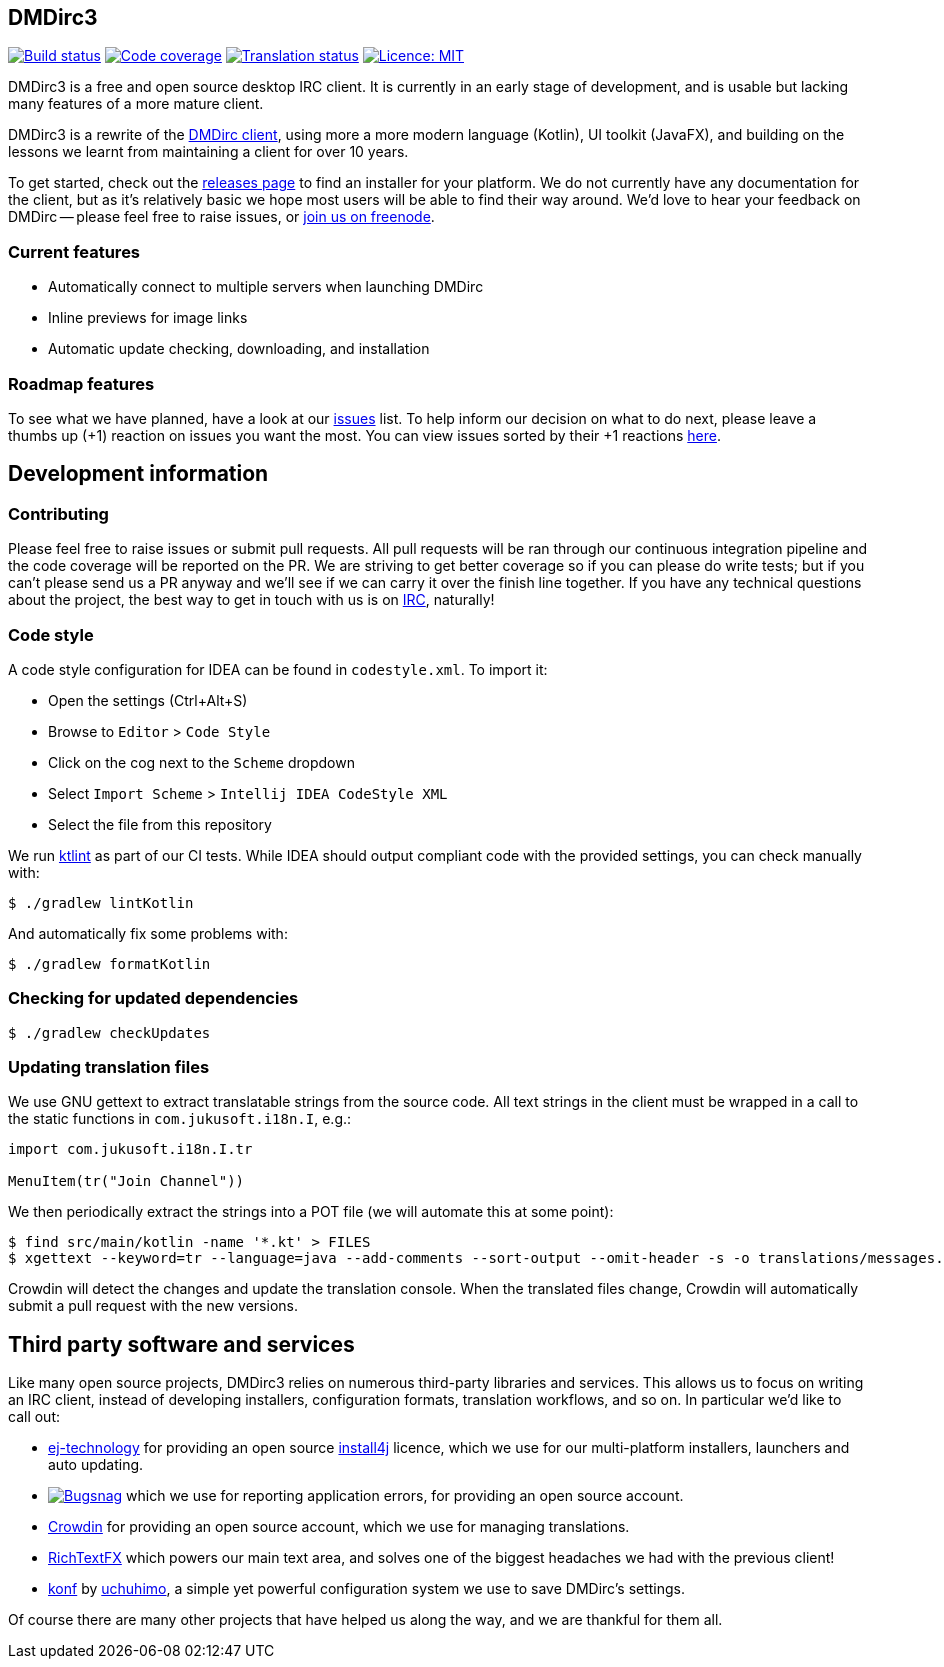 == DMDirc3

// Badges, badges, badges, badges; MUSHROOM, MUSHROOM!
image:https://cloud.drone.io/api/badges/DMDirc/dmdirc3/status.svg[Build status, link=https://cloud.drone.io/DMDirc/dmdirc3]
image:https://codecov.io/gh/DMDirc/dmdirc3/branch/master/graph/badge.svg[Code coverage, link=https://codecov.io/gh/DMDirc/dmdirc3]
image:https://d322cqt584bo4o.cloudfront.net/dmdirc/localized.svg[Translation status, link=https://crowdin.com/project/dmdirc]
image:https://img.shields.io/badge/License-MIT-blue.svg[Licence: MIT, link=https://opensource.org/licenses/MIT]

DMDirc3 is a free and open source desktop IRC client. It is currently in an early stage of development, and is usable
but lacking many features of a more mature client.

DMDirc3 is a rewrite of the https://github.com/DMDirc/DMDirc[DMDirc client], using more a more modern language (Kotlin),
UI toolkit (JavaFX), and building on the lessons we learnt from maintaining a client for over 10 years.

To get started, check out the https://github.com/DMDirc/dmdirc3/releases[releases page] to find an installer for
your platform. We do not currently have any documentation for the client, but as it's relatively basic we hope most
users will be able to find their way around. We'd love to hear your feedback on DMDirc -- please feel free to raise
issues, or irc://chat.freenode.net/dmdirc[join us on freenode].

=== Current features

* Automatically connect to multiple servers when launching DMDirc
* Inline previews for image links
* Automatic update checking, downloading, and installation

=== Roadmap features

To see what we have planned, have a look at our https://github.com/DMDirc/dmdirc3/issues?q=is%3Aissue+is%3Aopen[issues]
list. To help inform our decision on what to do next, please leave a thumbs up (+1) reaction on issues you want the
most. You can view issues sorted by their +1 reactions
https://github.com/DMDirc/dmdirc3/issues?q=is%3Aissue+is%3Aopen+sort%3Areactions-%2B1-desc[here].

== Development information

=== Contributing

Please feel free to raise issues or submit pull requests. All pull requests will be ran through our continuous
integration pipeline and the code coverage will be reported on the PR. We are striving to get better coverage
so if you can please do write tests; but if you can't please send us a PR anyway and we'll see if we can carry
it over the finish line together. If you have any technical questions about the project, the best way to get in touch
with us is on irc://chat.freenode.net/dmdirc[IRC], naturally!

=== Code style

A code style configuration for IDEA can be found in `codestyle.xml`. To import it:

* Open the settings (Ctrl+Alt+S)
* Browse to `Editor` > `Code Style`
* Click on the cog next to the `Scheme` dropdown
* Select `Import Scheme` > `Intellij IDEA CodeStyle XML`
* Select the file from this repository

We run https://ktlint.github.io/[ktlint] as part of our CI tests. While IDEA should output compliant code with
the provided settings, you can check manually with:

[source,console]
----
$ ./gradlew lintKotlin
----

And automatically fix some problems with:

[source,console]
----
$ ./gradlew formatKotlin
----

=== Checking for updated dependencies

[source,console]
----
$ ./gradlew checkUpdates
----

=== Updating translation files

We use GNU gettext to extract translatable strings from the source code. All text strings in the client must be
wrapped in a call to the static functions in `com.jukusoft.i18n.I`, e.g.:

[source,kotlin]
----
import com.jukusoft.i18n.I.tr

MenuItem(tr("Join Channel"))
----

We then periodically extract the strings into a POT file (we will automate this at some point):

[source,console]
----
$ find src/main/kotlin -name '*.kt' > FILES
$ xgettext --keyword=tr --language=java --add-comments --sort-output --omit-header -s -o translations/messages.pot --files-from=FILES
----

Crowdin will detect the changes and update the translation console. When the translated files change, Crowdin will
automatically submit a pull request with the new versions.

== Third party software and services

Like many open source projects, DMDirc3 relies on numerous third-party libraries and services. This allows us
to focus on writing an IRC client, instead of developing installers, configuration formats, translation workflows,
and so on. In particular we'd like to call out:

* https://www.ej-technologies.com/[ej-technology] for providing an open source
  https://www.ej-technologies.com/products/install4j/overview.html[install4j] licence, which we use
  for our multi-platform installers, launchers and auto updating.
* image:docs/bugsnag_logo_navy.png[Bugsnag,link=https://www.bugsnag.com/] which we use for reporting application
  errors, for providing an open source account.
* https://crowdin.com/[Crowdin] for providing an open source account, which we use for managing translations.
* https://github.com/FXMisc/RichTextFX[RichTextFX] which powers our main text area, and solves one of the
  biggest headaches we had with the previous client!
* https://github.com/uchuhimo/konf[konf] by https://github.com/uchuhimo[uchuhimo], a simple yet powerful
  configuration system we use to save DMDirc's settings.

Of course there are many other projects that have helped us along the way, and we are thankful for them all.
